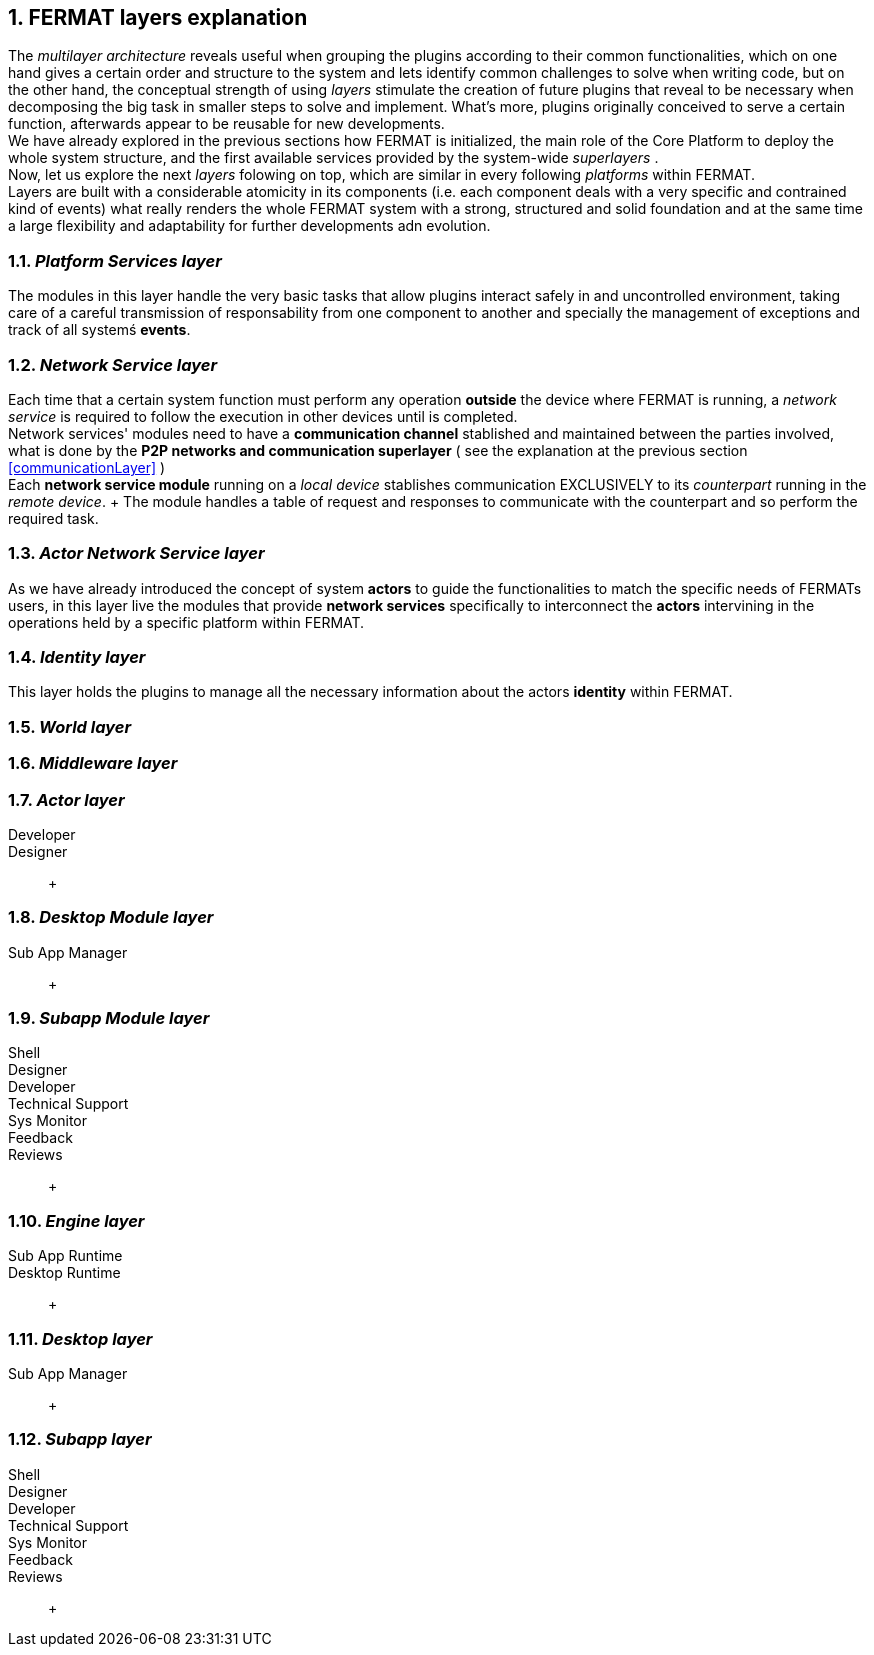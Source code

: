 :numbered:
[[layersExplanation]]
== FERMAT layers explanation

The _multilayer architecture_ reveals useful when grouping the plugins according to their common functionalities, which on one hand gives a certain order and structure to the system and lets identify common challenges to solve when writing code, but on the other hand, the conceptual strength of using _layers_ stimulate the creation of future plugins that reveal to be necessary when decomposing the big task in smaller steps to solve and implement. What's more, plugins originally conceived to serve a certain function, afterwards appear to be reusable for new developments. +
We have already explored in the previous sections how FERMAT is initialized, the main role of the Core Platform to deploy the whole system structure, and the first available services provided by the system-wide _superlayers_ . +
Now, let us explore the next _layers_ folowing on top, which are similar in every following _platforms_ within FERMAT. +
Layers are built with a considerable atomicity in its components (i.e. each component deals with a very specific and contrained kind of events) what really renders the whole FERMAT system with a strong, structured and solid foundation and at the same time a large flexibility and adaptability for further developments adn evolution. +

=== _Platform Services layer_
The modules in this layer handle the very basic tasks that allow plugins interact safely in and uncontrolled environment, taking care of a careful transmission of responsability from one component to another and specially the management of exceptions and track of all systemś *events*.

////
=== _Hardware layer_
As FERMAT runs distributed in different devices, this layer has the modules necessary to identify each of this devices _independently_ of the user that is logged in, and also to provide all the device's information that is needed for the system to run.+

=== _Users layer_
FERMAT is a multiuser and multidevice system. Therefore, depending on how the user interacts with FERMAT, users are divided into certain _users categories_ which allow to properly handle the user's activity within FERMAT. +
=== _Plugin layer_
=== _License layer_
FERMAT system ensures a _microlicense_ system to let the developer of a certain plug-in or certain wallet or any other module to charge a *fee* for the use of the component, and the revenue is enforced programmatically by FERMAT to reach the license owner.    
Plugin :: +
////

=== _Network Service layer_
Each time that a certain system function must perform any operation *outside* the device where FERMAT is running, a _network service_ is required to follow the execution in other devices until is completed. +
Network services' modules need to have a *communication channel* stablished and maintained between the parties involved, what is done by the *P2P networks and communication superlayer* ( see the explanation at the previous section <<communicationLayer>> ) +
Each *network service module* running on a _local device_ stablishes communication EXCLUSIVELY to its _counterpart_ running in the _remote device_. + The module handles a table of request and responses to communicate with the counterpart and so perform the required task. +

=== _Actor Network Service layer_
As we have already introduced the concept of system *actors* to guide the functionalities to match the specific needs of FERMATs users, in this layer live the modules that provide *network services* specifically to interconnect the *actors* intervining in the operations held by a specific platform within FERMAT. + 

=== _Identity layer_
This layer holds the plugins to manage all the necessary information about the actors *identity* within FERMAT. 

=== _World layer_

=== _Middleware layer_

=== _Actor layer_
Developer ::
Designer :: +


=== _Desktop Module layer_
Sub App Manager :: +


=== _Subapp Module layer_
Shell ::
Designer ::
Developer ::
Technical Support ::
Sys Monitor ::
Feedback ::
Reviews :: +

=== _Engine layer_

Sub App Runtime ::
Desktop Runtime :: +


=== _Desktop layer_

Sub App Manager :: +


=== _Subapp layer_
Shell ::
Designer ::
Developer ::
Technical Support ::
Sys Monitor ::
Feedback ::
Reviews :: +

